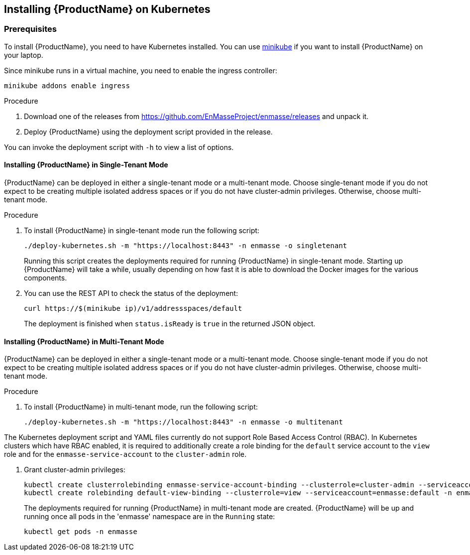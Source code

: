 [[installing-openshift]]

== Installing {ProductName} on Kubernetes

[[prerequisites]]
=== Prerequisites

To install {ProductName}, you need to have Kubernetes installed. You can use
https://github.com/kubernetes/minikube[minikube] if you want to install {ProductName} on your
laptop.

Since minikube runs in a virtual machine, you need to enable the ingress controller:

[source,options="nowrap"]
....
minikube addons enable ingress
....

.Procedure 

. Download one of the releases from https://github.com/EnMasseProject/enmasse/releases and unpack it.
. Deploy {ProductName} using the deployment script provided in the release.

You can invoke the deployment script with `-h` to view a list of options.

==== Installing {ProductName} in Single-Tenant Mode

{ProductName} can be deployed in either a single-tenant mode or a multi-tenant mode. Choose
single-tenant mode if you do not expect to be creating multiple isolated address spaces or if you do
not have cluster-admin privileges. Otherwise, choose multi-tenant mode.

.Procedure 

. To install {ProductName} in single-tenant mode run the following script:

+
[source,options="nowrap"]
----
./deploy-kubernetes.sh -m "https://localhost:8443" -n enmasse -o singletenant
----
+
Running this script creates the deployments required for running {ProductName} in single-tenant mode. Starting
up {ProductName} will take a while, usually depending on how fast it is able to download the Docker
images for the various components.

. You can use the REST API to check the status of the deployment:
+
[source,options="nowrap"]
----
curl https://$(minikube ip)/v1/addressspaces/default
----
+
The deployment is finished when `status.isReady` is `true` in the returned JSON object.

==== Installing {ProductName} in Multi-Tenant Mode

{ProductName} can be deployed in either a single-tenant mode or a multi-tenant mode. Choose
single-tenant mode if you do not expect to be creating multiple isolated address spaces or if you do
not have cluster-admin privileges. Otherwise, choose multi-tenant mode.

.Procedure

. To install {ProductName} in multi-tenant mode, run the following script:
+
[source,options="nowrap"]
----
./deploy-kubernetes.sh -m "https://localhost:8443" -n enmasse -o multitenant
----

The Kubernetes deployment script and YAML files currently do not support Role
Based Access Control (RBAC). In Kubernetes clusters which have RBAC enabled, it is
required to additionally create a role binding for the `default` service account
to the `view` role and for the `enmasse-service-account` to the `cluster-admin` role.

. Grant cluster-admin privileges:
+
[source,options="nowrap"]
----
kubectl create clusterrolebinding enmasse-service-account-binding --clusterrole=cluster-admin --serviceaccount=enmasse:enmasse-service-account
kubectl create rolebinding default-view-binding --clusterrole=view --serviceaccount=enmasse:default -n enmasse
----
+
The deployments required for running {ProductName} in multi-tenant mode are created.
{ProductName} will be up and running once all pods in the 'enmasse' namespace are in the `Running` state:
+
[source,options="nowrap"]
----
kubectl get pods -n enmasse
----

